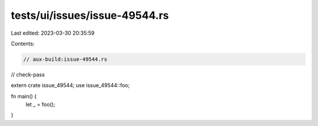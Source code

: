 tests/ui/issues/issue-49544.rs
==============================

Last edited: 2023-03-30 20:35:59

Contents:

.. code-block:: rs

    // aux-build:issue-49544.rs
// check-pass

extern crate issue_49544;
use issue_49544::foo;

fn main() {
    let _ = foo();
}


